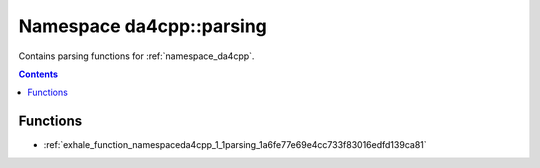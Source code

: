 
.. _namespace_da4cpp__parsing:

Namespace da4cpp::parsing
=========================


Contains parsing functions for :ref:`namespace_da4cpp`. 




.. contents:: Contents
   :local:
   :backlinks: none





Functions
---------


- :ref:`exhale_function_namespaceda4cpp_1_1parsing_1a6fe77e69e4cc733f83016edfd139ca81`
